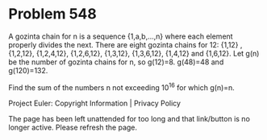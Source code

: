 *   Problem 548

   A gozinta chain for n is a sequence {1,a,b,...,n} where each element
   properly divides the next.
   There are eight gozinta chains for 12:
   {1,12} ,{1,2,12}, {1,2,4,12}, {1,2,6,12}, {1,3,12}, {1,3,6,12}, {1,4,12}
   and {1,6,12}.
   Let g(n) be the number of gozinta chains for n, so g(12)=8.
   g(48)=48 and g(120)=132.

   Find the sum of the numbers n not exceeding 10^16 for which g(n)=n.

   Project Euler: Copyright Information | Privacy Policy

   The page has been left unattended for too long and that link/button is no
   longer active. Please refresh the page.
